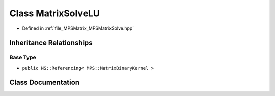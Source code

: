 .. _exhale_class_class_m_p_s_1_1_matrix_solve_l_u:

Class MatrixSolveLU
===================

- Defined in :ref:`file_MPSMatrix_MPSMatrixSolve.hpp`


Inheritance Relationships
-------------------------

Base Type
*********

- ``public NS::Referencing< MPS::MatrixBinaryKernel >``


Class Documentation
-------------------


.. doxygenclass:: MPS::MatrixSolveLU
   :project: MPSCPP
   :members:
   :protected-members:
   :undoc-members: